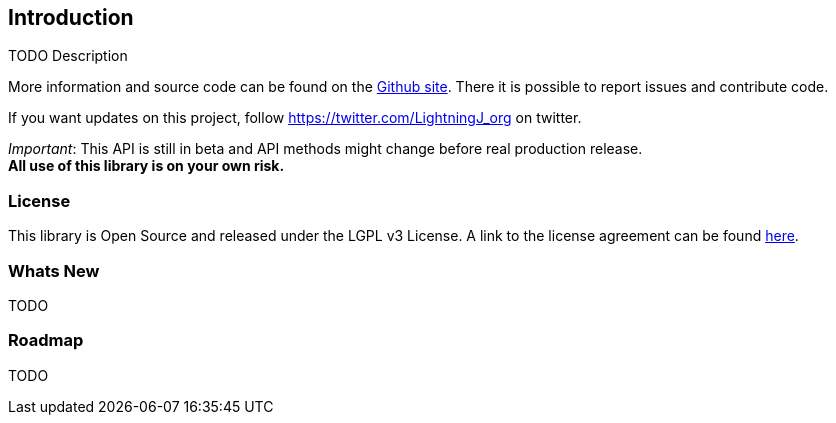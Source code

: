 == Introduction

TODO Description

More information and source code can be found on the link:https://github.com/lightningj-org/lightningj[Github site].
There it is possible to report issues and contribute code.

If you want updates on this project, follow https://twitter.com/LightningJ_org on twitter.

_Important_: This API is still in beta and API methods might change before real production release. +
*All use of this library is on your own risk.*


=== License

This library is Open Source and released under the LGPL v3 License. A link
to the license agreement can be found link:LICENSE.txt[here].

=== Whats New

TODO

=== Roadmap

TODO